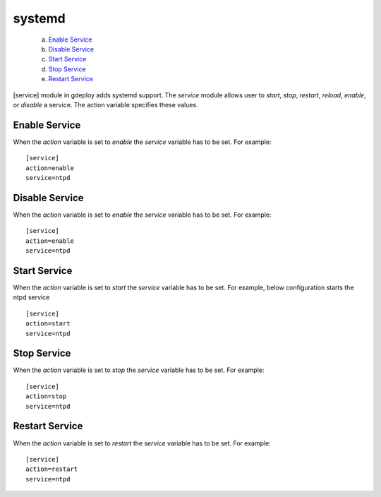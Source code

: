 .. _rst_gdeploysystemd:

systemd
^^^^^^^

   a. `Enable Service`_
   b. `Disable Service`_
   c. `Start Service`_
   d. `Stop Service`_
   e. `Restart Service`_

[service] module in gdeploy adds systemd support. The *service* module allows
user to *start*, *stop*, *restart*, *reload*, *enable*, or *disable* a
service. The action variable specifies these values.

Enable Service
--------------

When the *action* variable is set to *enable* the *service* variable has to be
set. For example::

  [service]
  action=enable
  service=ntpd


Disable Service
---------------

When the *action* variable is set to *enable* the *service* variable has to be
set. For example::

  [service]
  action=enable
  service=ntpd


Start Service
-------------

When the *action* variable is set to *start* the *service* variable has to be
set. For example, below configuration starts the ntpd service ::

  [service]
  action=start
  service=ntpd


Stop Service
------------

When the *action* variable is set to *stop* the *service* variable has to be
set. For example::

  [service]
  action=stop
  service=ntpd


Restart Service
---------------

When the *action* variable is set to *restart* the *service* variable has to be
set. For example::

  [service]
  action=restart
  service=ntpd


